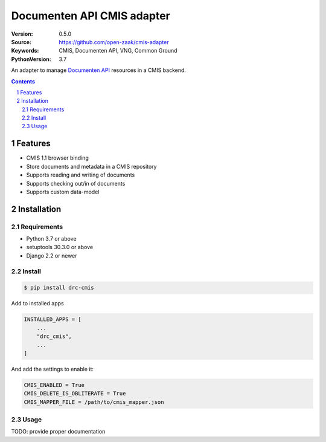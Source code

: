 ===========================
Documenten API CMIS adapter
===========================

:Version: 0.5.0
:Source: https://github.com/open-zaak/cmis-adapter
:Keywords: CMIS, Documenten API, VNG, Common Ground
:PythonVersion: 3.7

|build-status| |coverage| |black|

|python-versions| |django-versions| |pypi-version|

An adapter to manage `Documenten API`_ resources in a CMIS backend.

.. contents::

.. section-numbering::

Features
========

* CMIS 1.1 browser binding
* Store documents and metadata in a CMIS repository
* Supports reading and writing of documents
* Supports checking out/in of documents
* Supports custom data-model

Installation
============

Requirements
------------

* Python 3.7 or above
* setuptools 30.3.0 or above
* Django 2.2 or newer

Install
-------

.. code-block:: bash

    $ pip install drc-cmis


Add to installed apps

.. code-block:: python

    INSTALLED_APPS = [
        ...
        "drc_cmis",
        ...
    ]


And add the settings to enable it:

.. code-block:: python

    CMIS_ENABLED = True
    CMIS_DELETE_IS_OBLITERATE = True
    CMIS_MAPPER_FILE = /path/to/cmis_mapper.json

Usage
-----

TODO: provide proper documentation

.. |build-status| image:: https://travis-ci.org/open-zaak/cmis-adapter.svg?branch=master
    :target: https://travis-ci.org/open-zaak/cmis-adapter

.. |coverage| image:: https://codecov.io/gh/open-zaak/cmis-adapter/branch/master/graph/badge.svg
    :target: https://codecov.io/gh/open-zaak/cmis-adapter
    :alt: Coverage status

.. |black| image:: https://img.shields.io/badge/code%20style-black-000000.svg
    :target: https://github.com/psf/black

.. |python-versions| image:: https://img.shields.io/pypi/pyversions/drc-cmis.svg

.. |django-versions| image:: https://img.shields.io/pypi/djversions/drc-cmis.svg

.. |pypi-version| image:: https://img.shields.io/pypi/v/drc-cmis.svg
    :target: https://pypi.org/project/drc-cmis/

.. _Documenten API: https://vng-realisatie.github.io/gemma-zaken/standaard/documenten/index

